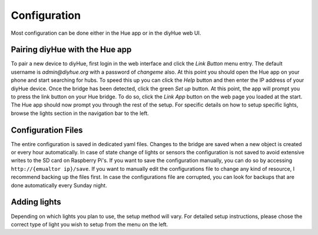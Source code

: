 .. _config:

Configuration
=============

Most configuration can be done either in the Hue app or in the diyHue web UI.

Pairing diyHue with the Hue app
-------------------------------

To pair a new device to diyHue, first login in the web interface and click the `Link Button` menu entry. The default username is `admin@diyhue.org` with a password of `changeme` also. At this point you should open the Hue app on your phone and start searching for hubs. To speed this up you can click the `Help` button and then enter the IP address of your diyHue device. Once the bridge has been detected, click the green `Set up` button. At this point, the app will prompt you to press the link button on your Hue bridge. To do so, click the `Link App` button on the web page you loaded at the start. The Hue app should now prompt you through the rest of the setup. For specific details on how to setup specific lights, browse the lights section in the navigation bar to the left.

Configuration Files
------------------

The entire configuration is saved in dedicated yaml files. Changes to the bridge are saved when a new object is created or every hour automatically. In case of state change of lights or sensors the configuration is not saved to avoid extensive writes to the SD card on Raspberry Pi's. If you want to save the configuration manually, you can do so by accessing ``http://{emualtor ip}/save``. If you want to manually edit the configurations file to change any kind of resource, I recommend backing up the files first. In case the configurations file are corrupted, you can look for backups that are done automatically every Sunday night.

Adding lights
-------------

Depending on which lights you plan to use, the setup method will vary. For detailed setup instructions, please chose the correct type of light you wish to setup from the menu on the left.



